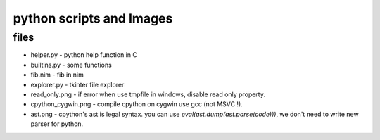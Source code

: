 *****************
python scripts and Images
*****************

files
==================

* helper.py           - python help function in C
* builtins.py         - some functions
* fib.nim             - fib in nim
* explorer.py         - tkinter file explorer
* read_only.png       - if error when use tmpfile in windows, disable read only property.
* cpython_cygwin.png  - compile cpython on cygwin use gcc (not MSVC !).
* ast.png             - cpython's ast is legal syntax. you can use `eval(ast.dump(ast.parse(code)))`, we don't need to write new parser for python.
